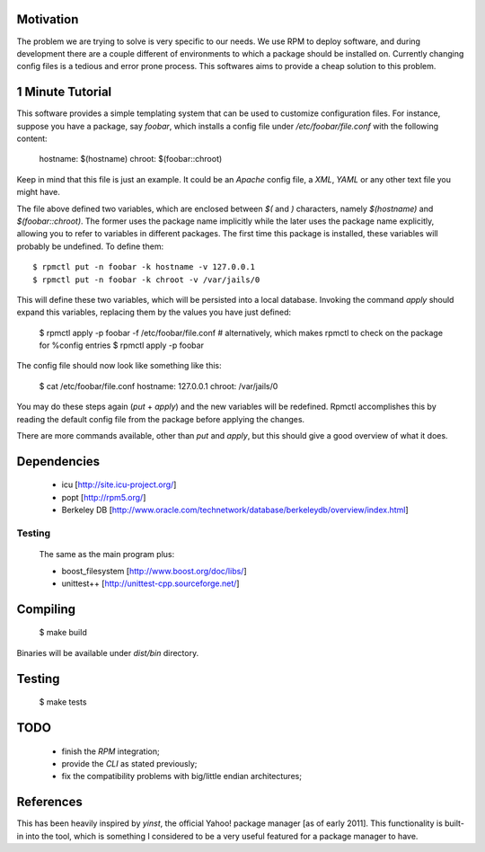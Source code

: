 Motivation
==========

The problem we are trying to solve is very specific to our needs. We use RPM to deploy software, and during development there are a couple different of environments to which a package should be installed on. Currently changing config files is a tedious and error prone process. This softwares aims to provide a cheap solution to this problem.

1 Minute Tutorial
=================

This software provides a simple templating system that can be used to customize configuration files. For instance, suppose you have a package, say *foobar*, which installs a config file under */etc/foobar/file.conf* with the following content:

  hostname: $(hostname)
  chroot: $(foobar::chroot)

Keep in mind that this file is just an example. It could be an *Apache* config file, a *XML*, *YAML* or any other text file you might have.

The file above defined two variables, which are enclosed between `$(` and `)` characters, namely `$(hostname)` and `$(foobar::chroot)`. The former uses the package name implicitly while the later uses the package name explicitly, allowing you to refer to variables in different packages. The first time this package is installed, these variables will probably be undefined. To define them::

  $ rpmctl put -n foobar -k hostname -v 127.0.0.1
  $ rpmctl put -n foobar -k chroot -v /var/jails/0

This will define these two variables, which will be persisted into a local database. Invoking the command *apply* should expand this variables, replacing them by the values you have just defined:

  $ rpmctl apply -p foobar -f /etc/foobar/file.conf
  # alternatively, which makes rpmctl to check on the package for %config entries
  $ rpmctl apply -p foobar

The config file should now look like something like this:

  $ cat /etc/foobar/file.conf
  hostname: 127.0.0.1
  chroot: /var/jails/0

You may do these steps again (*put* + *apply*) and the new variables will be redefined. Rpmctl accomplishes this by reading the default config file from the package before applying the changes.

There are more commands available, other than *put* and *apply*, but this should give a good overview of what it does.

Dependencies
============

  * icu [http://site.icu-project.org/]
  * popt [http://rpm5.org/]
  * Berkeley DB [http://www.oracle.com/technetwork/database/berkeleydb/overview/index.html]

Testing
-------
  The same as the main program plus:

  * boost_filesystem [http://www.boost.org/doc/libs/]
  * unittest++ [http://unittest-cpp.sourceforge.net/]

Compiling
=========

  $ make build

Binaries will be available under `dist/bin` directory.

Testing
=======

  $ make tests

TODO
====

  * finish the *RPM* integration;
  * provide the *CLI* as stated previously;
  * fix the compatibility problems with big/little endian architectures;

References
==========

This has been heavily inspired by *yinst*, the official Yahoo! package manager [as of early 2011]. This functionality is built-in into the tool, which is something I considered to be a very useful featured for a package manager to have.
